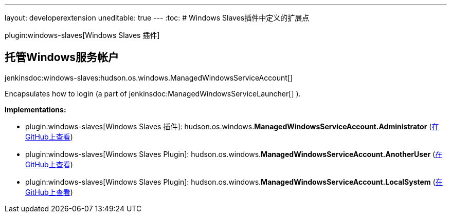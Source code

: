 ---
layout: developerextension
uneditable: true
---
:toc:
# Windows Slaves插件中定义的扩展点

plugin:windows-slaves[Windows Slaves 插件]

## 托管Windows服务帐户
+jenkinsdoc:windows-slaves:hudson.os.windows.ManagedWindowsServiceAccount[]+

+++ Encapsulates how to login (a part of+++ jenkinsdoc:ManagedWindowsServiceLauncher[] +++).+++


**Implementations:**

* plugin:windows-slaves[Windows Slaves 插件]: hudson.+++<wbr/>+++os.+++<wbr/>+++windows.+++<wbr/>+++**ManagedWindowsServiceAccount.+++<wbr/>+++Administrator** (link:https://github.com/jenkinsci/windows-slaves-plugin/search?q=ManagedWindowsServiceAccount.Administrator&type=Code[在GitHub上查看])
* plugin:windows-slaves[Windows Slaves Plugin]: hudson.+++<wbr/>+++os.+++<wbr/>+++windows.+++<wbr/>+++**ManagedWindowsServiceAccount.+++<wbr/>+++AnotherUser** (link:https://github.com/jenkinsci/windows-slaves-plugin/search?q=ManagedWindowsServiceAccount.AnotherUser&type=Code[在GitHub上查看])
* plugin:windows-slaves[Windows Slaves Plugin]: hudson.+++<wbr/>+++os.+++<wbr/>+++windows.+++<wbr/>+++**ManagedWindowsServiceAccount.+++<wbr/>+++LocalSystem** (link:https://github.com/jenkinsci/windows-slaves-plugin/search?q=ManagedWindowsServiceAccount.LocalSystem&type=Code[在GitHub上查看])


